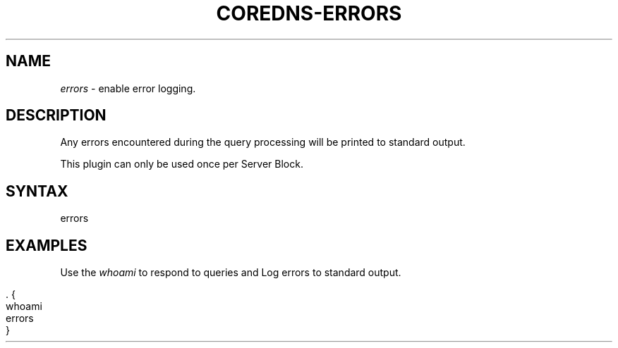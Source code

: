 .\" generated with Ronn/v0.7.3
.\" http://github.com/rtomayko/ronn/tree/0.7.3
.
.TH "COREDNS\-ERRORS" "7" "October 2018" "CoreDNS" "CoreDNS plugins"
.
.SH "NAME"
\fIerrors\fR \- enable error logging\.
.
.SH "DESCRIPTION"
Any errors encountered during the query processing will be printed to standard output\.
.
.P
This plugin can only be used once per Server Block\.
.
.SH "SYNTAX"
.
.nf

errors
.
.fi
.
.SH "EXAMPLES"
Use the \fIwhoami\fR to respond to queries and Log errors to standard output\.
.
.IP "" 4
.
.nf

\&\. {
    whoami
    errors
}
.
.fi
.
.IP "" 0

